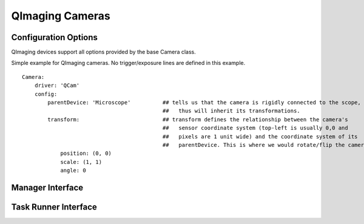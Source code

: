 .. _userDevicesQImagingCameras:

QImaging Cameras
================




Configuration Options
---------------------

QImaging devices support all options provided by the base Camera class.

Simple example for QImaging cameras. No trigger/exposure lines are defined
in this example. 

::

    Camera:
        driver: 'QCam'
        config:
            parentDevice: 'Microscope'          ## tells us that the camera is rigidly connected to the scope, and
                                                ##   thus will inherit its transformations.
            transform:                          ## transform defines the relationship between the camera's
                                                ##   sensor coordinate system (top-left is usually 0,0 and
                                                ##   pixels are 1 unit wide) and the coordinate system of its
                                                ##   parentDevice. This is where we would rotate/flip the camera if needed.
                position: (0, 0)
                scale: (1, 1)
                angle: 0

Manager Interface
-----------------


Task Runner Interface
---------------------
